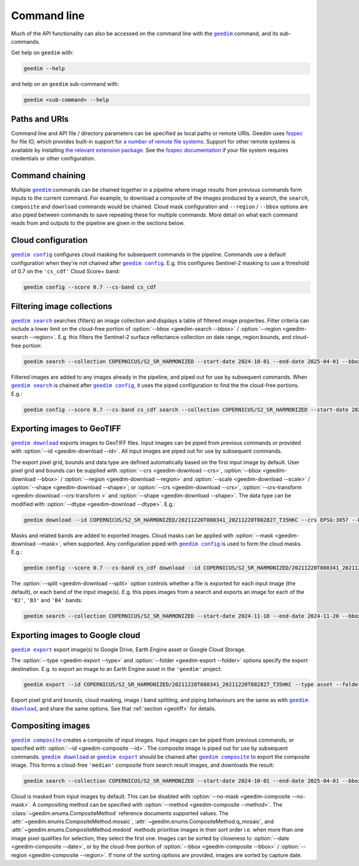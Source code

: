 .. TODO: add section on user mem limit errors

.. TODO: add details on GeoTIFF file tags / format e.g. also for split=bands?

Command line
============

Much of the API functionality can also be accessed on the command line with the |geedim|_ command, and its sub-commands.

Get help on ``geedim`` with:

.. code-block:: 

   geedim --help

and help on an ``geedim`` sub-command with:

.. code-block:: 

   geedim <sub-command> --help

Paths and URIs
--------------

Command line and API file / directory parameters can be specified as local paths or remote URIs.  Geedim uses `fsspec <https://github.com/fsspec/filesystem_spec>`__ for file IO, which provides built-in support for `a number of remote file systems <https://filesystem-spec.readthedocs.io/en/stable/api.html#implementations>`__.  Support for other remote systems is available by installing `the relevant extension package <https://filesystem-spec.readthedocs.io/en/latest/api.html#other-known-implementations>`__.  See the `fsspec documentation <https://filesystem-spec.readthedocs.io/en/stable/features.html#configuration>`__ if your file system requires credentials or other configuration.

Command chaining
----------------

Multiple |geedim|_ commands can be chained together in a pipeline where image results from previous commands form inputs to the current command.  For example, to download a composite of the images produced by a search, the ``search``, ``composite`` and ``download`` commands would be chained.  Cloud mask configuration and ``--region`` / ``--bbox`` options are also piped between commands to save repeating these for multiple commands.  More detail on what each command reads from and outputs to the pipeline are given in the sections below.

Cloud configuration
-------------------

|config|_ configures cloud masking for subsequent commands in the pipeline.  Commands use a default configuration when they're not chained after |config|_.  E.g. this configures Sentinel-2 masking to use a threshold of 0.7 on the ``'cs_cdf'`` Cloud Score+ band:

.. code-block:: 

    geedim config --score 0.7 --cs-band cs_cdf

Filtering image collections
---------------------------

|search|_ searches (filters) an image collection and displays a table of filtered image properties.  Filter criteria can include a lower limit on the cloud-free portion of :option:`--bbox <geedim-search --bbox>` / :option:`--region <geedim-search --region>`.  E.g. this filters the Sentinel-2 surface reflectance collection on date range, region bounds, and cloud-free portion:

.. code-block:: 

    geedim search --collection COPERNICUS/S2_SR_HARMONIZED --start-date 2024-10-01 --end-date 2025-04-01 --bbox 24.35 -33.75 24.45 -33.65 --cloudless-portion 60

Filtered images are added to any images already in the pipeline, and piped out for use by subsequent commands.  When |search|_ is chained after |config|_, it uses the piped configuration to find the the cloud-free portions.  E.g.:

.. code-block:: 

    geedim config --score 0.7 --cs-band cs_cdf search --collection COPERNICUS/S2_SR_HARMONIZED --start-date 2024-10-01 --end-date 2025-04-01 --bbox 24.35 -33.75 24.45 -33.65 --cloudless-portion 60

.. _geotiff:

Exporting images to GeoTIFF
---------------------------

|download|_ exports images to GeoTIFF files.  Input images can be piped from previous commands or provided with :option:`--id <geedim-download --id>`.  All input images are piped out for use by subsequent commands.

The export pixel grid, bounds and data type are defined automatically based on the first input image by default.  User pixel grid and bounds can be supplied with :option:`--crs <geedim-download --crs>`, :option:`--bbox <geedim-download --bbox>` / :option:`--region <geedim-download --region>` and :option:`--scale <geedim-download --scale>` / :option:`--shape <geedim-download --shape>`; or :option:`--crs <geedim-download --crs>`, :option:`--crs-transform  <geedim-download --crs-transform >` and :option:`--shape <geedim-download --shape>`.   The data type can be modified with :option:`--dtype  <geedim-download --dtype>`. E.g.:

.. code-block::

    geedim download --id COPERNICUS/S2_SR_HARMONIZED/20211220T080341_20211220T082827_T35HKC --crs EPSG:3857 --bbox 24.35 -33.75 24.45 -33.65 --scale 30 --dtype uint16

Masks and related bands are added to exported images.  Cloud masks can be applied with :option:`--mask <geedim-download --mask>`, when supported.  Any configuration piped with |config|_ is used to form the cloud masks.  E.g.:

.. code-block::

    geedim config --score 0.7 --cs-band cs_cdf download --id COPERNICUS/S2_SR_HARMONIZED/20211220T080341_20211220T082827_T35HKC --crs EPSG:3857 --bbox 24.35 -33.75 24.45 -33.65 --scale 30 --dtype uint16 --mask

The :option:`--split <geedim-download --split>` option controls whether a file is exported for each input image (the default), or each band of the input image(s).  E.g. this pipes images from a search and exports an image for each of the ``'B2'``, ``'B3'`` and ``'B4'`` bands:

.. code-block::

    geedim search --collection COPERNICUS/S2_SR_HARMONIZED --start-date 2024-11-10 --end-date 2024-11-20 --bbox 24.35 -33.75 24.45 -33.65 download --region - --band-name B2 --band-name B3 --band-name B4 --split bands


Exporting images to Google cloud
--------------------------------

|export|_ export image(s) to Google Drive, Earth Engine asset or Google Cloud Storage.

The :option:`--type <geedim-export --type>` and :option:`--folder <geedim-export --folder>` options specify the export destination.  E.g. to export an image to an Earth Engine asset in the ``'geedim'`` project:

.. code-block::

    geedim export --id COPERNICUS/S2_SR_HARMONIZED/20211220T080341_20211220T082827_T35HKC --type asset --folder geedim --crs EPSG:3857 --bbox 24.35 -33.75 24.45 -33.65 --scale 30 --dtype uint16

Export pixel grid and bounds, cloud masking, image / band splitting, and piping behaviours are the same as with |download|_, and share the same options.  See that :ref:`section <geotiff>` for details.

Compositing images
------------------

|composite|_ creates a composite of input images.  Input images can be piped from previous commands, or specified with :option:`--id <geedim-composite --id>`.  The composite image is piped out for use by subsequent commands.  |download|_ or |export|_ should be chained after |composite|_ to export the composite image.  This forms a cloud-free ``'median'`` composite from search result images, and downloads the result:

.. code-block::

    geedim search --collection COPERNICUS/S2_SR_HARMONIZED --start-date 2024-10-01 --end-date 2025-04-01 --bbox 24.35 -33.75 24.45 -33.65 --cloudless-portion 60 composite --method median download --crs EPSG:3857 --region - --scale 30 --dtype uint16

Cloud is masked from input images by default.  This can be disabled with :option:`--no-mask <geedim-composite --no-mask>`.  A compositing method can be specified with :option:`--method <geedim-composite --method>`.  The :class:`~geedim.enums.CompositeMethod` reference documents supported values.  The :attr:`~geedim.enums.CompositeMethod.mosaic`, :attr:`~geedim.enums.CompositeMethod.q_mosaic`, and :attr:`~geedim.enums.CompositeMethod.medoid` methods prioritise images in their sort order i.e. when more than one image pixel qualifies for selection, they select the first one.  Images can be sorted by closeness to :option:`--date <geedim-composite --date>`, or by the cloud-free portion of :option:`--bbox <geedim-composite --bbox>` /  :option:`--region <geedim-composite --region>`.  If none of the sorting options are provided, images are sorted by capture date.


.. |geedim| replace:: ``geedim``
.. _geedim: ../reference/cli.html#geedim

.. |config| replace:: ``geedim config``
.. _config: ../reference/cli.html#geedim-config

.. |search| replace:: ``geedim search``
.. _search: ../reference/cli.html#geedim-search

.. |download| replace:: ``geedim download``
.. _download: ../reference/cli.html#geedim-download

.. |export| replace:: ``geedim export``
.. _export: ../reference/cli.html#geedim-export

.. |composite| replace:: ``geedim composite``
.. _composite: ../reference/cli.html#geedim-composite
